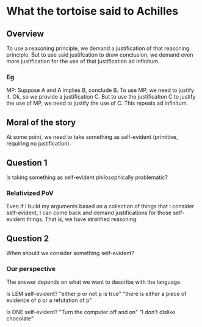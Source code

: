 * What the tortoise said to Achilles
** Overview
To use a reasoning principle, we demand a justification of that reasoning principle.
But to use said justifcation to draw conclusion, we demand even more justification for the use of that justification ad infinitum.

*** Eg
MP: Suppose A and A implies B, conclude B.
To use MP, we need to justify it.
Ok, so we provide a justification C.
But to use the justification C to justify the use of MP, we need to justify the use of C.
This repeats ad infinitum.

** Moral of the story
At some point, we need to take something as self-evident (primitive, requiring no justification).

** Question 1
Is taking something as self-evident philosophically problematic?

*** Relativized PoV
Even if I build my arguments based on a collection of things that I consider self-evident, I can come back and demand justifications for those self-evident things.
That is, we have stratified reasoning.

** Question 2
When should we consider something self-evident?

*** Our perspective
The answer depends on what we want to describe with the language.

Is LEM self-evident?
"either p or not p is true"
"there is either a piece of evidence of p or a refutation of p"

Is DNE self-evident?
"Turn the computer off and on"
"I don't dislike chocolate"

